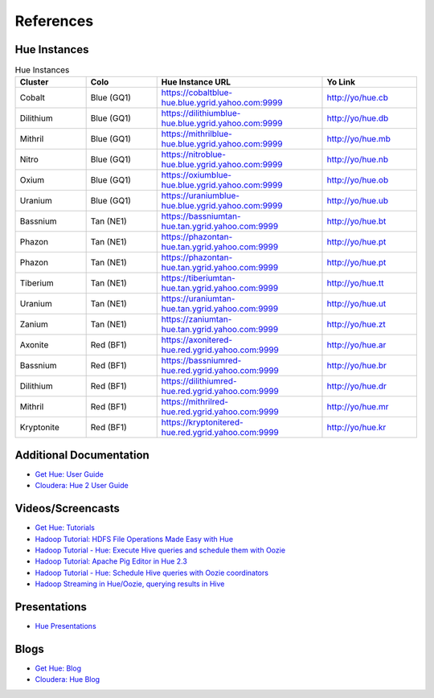 ==========
References
==========

Hue Instances 
=============

.. csv-table:: Hue Instances 
   :header: "Cluster", "Colo", "Hue Instance URL", "Yo Link"
   :widths: 15, 15, 35, 20

   "Cobalt", "Blue (GQ1)", "https://cobaltblue-hue.blue.ygrid.yahoo.com:9999", "http://yo/hue.cb" 
   "Dilithium", "Blue (GQ1)", "https://dilithiumblue-hue.blue.ygrid.yahoo.com:9999", "http://yo/hue.db" 
   "Mithril", "Blue (GQ1)", "https://mithrilblue-hue.blue.ygrid.yahoo.com:9999", "http://yo/hue.mb" 
   "Nitro", "Blue (GQ1)", "https://nitroblue-hue.blue.ygrid.yahoo.com:9999", "http://yo/hue.nb" 
   "Oxium", "Blue (GQ1)", "https://oxiumblue-hue.blue.ygrid.yahoo.com:9999", "http://yo/hue.ob" 
   "Uranium", "Blue (GQ1)", "https://uraniumblue-hue.blue.ygrid.yahoo.com:9999", "http://yo/hue.ub" 
   "Bassnium", "Tan (NE1)", "https://bassniumtan-hue.tan.ygrid.yahoo.com:9999", "http://yo/hue.bt" 
   "Phazon", "Tan (NE1)", "https://phazontan-hue.tan.ygrid.yahoo.com:9999", "http://yo/hue.pt" 
   "Phazon", "Tan (NE1)", "https://phazontan-hue.tan.ygrid.yahoo.com:9999", "http://yo/hue.pt" 
   "Tiberium", "Tan (NE1)", "https://tiberiumtan-hue.tan.ygrid.yahoo.com:9999", "http://yo/hue.tt" 
   "Uranium", "Tan (NE1)", "https://uraniumtan-hue.tan.ygrid.yahoo.com:9999", "http://yo/hue.ut" 
   "Zanium", "Tan (NE1)", "https://zaniumtan-hue.tan.ygrid.yahoo.com:9999", "http://yo/hue.zt" 
   "Axonite", "Red (BF1)", "https://axonitered-hue.red.ygrid.yahoo.com:9999", "http://yo/hue.ar" 
   "Bassnium", "Red (BF1)", "https://bassniumred-hue.red.ygrid.yahoo.com:9999", "http://yo/hue.br" 
   "Dilithium", "Red (BF1)", "https://dilithiumred-hue.red.ygrid.yahoo.com:9999", "http://yo/hue.dr" 
   "Mithril", "Red (BF1)", "https://mithrilred-hue.red.ygrid.yahoo.com:9999", "http://yo/hue.mr" 
   "Kryptonite", "Red (BF1)", "https://kryptonitered-hue.red.ygrid.yahoo.com:9999", "http://yo/hue.kr" 



Additional Documentation
========================

- `Get Hue: User Guide <http://cloudera.github.io/hue/docs-3.7.0/user-guide/index.html>`_
- `Cloudera: Hue 2 User Guide <http://www.cloudera.com/content/cloudera/en/documentation/cdh4/v4-2-0/Hue-2-User-Guide/Hue-2-User-Guide.html>`_

Videos/Screencasts
==================

- `Get Hue: Tutorials <http://gethue.com/category/tutorial/>`_
- `Hadoop Tutorial: HDFS File Operations Made Easy with Hue <http://www.youtube.com/watch?v=1iCZ9cKiQ84>`_
- `Hadoop Tutorial - Hue: Execute Hive queries and schedule them with Oozie <http://www.youtube.com/watch?v=Tu1IM4rph6w>`_
- `Hadoop Tutorial: Apache Pig Editor in Hue 2.3 <http://www.youtube.com/watch?v=RBtJdTrrWPU>`_ 
- `Hadoop Tutorial - Hue: Schedule Hive queries with Oozie coordinators <http://www.youtube.com/watch?v=jKB4tXTX-7s>`_
- `Hadoop Streaming in Hue/Oozie, querying results in Hive <http://www.youtube.com/watch?v=qlMATo095_s>`_

Presentations
=============

- `Hue Presentations <http://gethue.com/category/presentation/>`_

Blogs
=====

- `Get Hue: Blog <http://gethue.com/blog/>`_
- `Cloudera: Hue Blog <http://blog.cloudera.com/blog/category/hue/>`_


